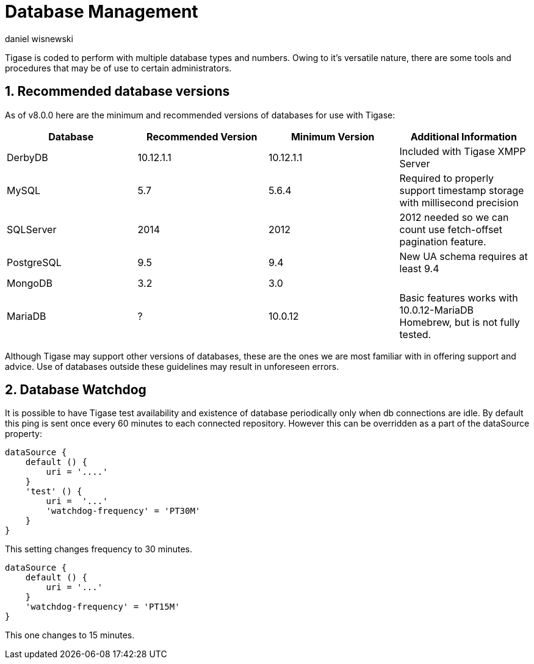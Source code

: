 [[databasemgnt]]
= Database Management
:author: daniel wisnewski
:version: v2.0 July 2015. Reformatted for v8.0.0.

:toc:
:numbered:
:website: http://tigase.net

Tigase is coded to perform with multiple database types and numbers.
Owing to it's versatile nature, there are some tools and procedures that may be of use to certain administrators.

== Recommended database versions
As of v8.0.0 here are the minimum and recommended versions of databases for use with Tigase:


[width="100%",frame="topbot",options="header"]
|=================================
|Database   |Recommended Version  |Minimum Version  |Additional Information
|DerbyDB    |10.12.1.1            |10.12.1.1        |Included with Tigase XMPP Server
|MySQL      |5.7                  |5.6.4            |Required to properly support timestamp storage with millisecond precision
|SQLServer  |2014                 |2012             |2012 needed so we can count use fetch-offset pagination feature.
|PostgreSQL |9.5                  |9.4              |New UA schema requires at least 9.4
|MongoDB    |3.2                  |3.0              |
|MariaDB    |?                    |10.0.12          |Basic features works with 10.0.12-MariaDB Homebrew, but is not fully tested.
|=================================

Although Tigase may support other versions of databases, these are the ones we are most familiar with in offering support and advice.  Use of databases outside these guidelines may result in unforeseen errors.

[[databaseWatchdog]]
== Database Watchdog
It is possible to have Tigase test availability and existence of database periodically only when db connections are idle.  By default this ping is sent once every 60 minutes to each connected repository.  However this can be overridden as a part of the dataSource property:
[source,properties]
-----
dataSource {
    default () {
        uri = '....'
    }
    'test' () {
        uri =  '...'
        'watchdog-frequency' = 'PT30M'
    }
}
-----
This setting changes frequency to 30 minutes.

[source,properties]
-----
dataSource {
    default () {
        uri = '...'
    }
    'watchdog-frequency' = 'PT15M'
}
-----
This one changes to 15 minutes.
